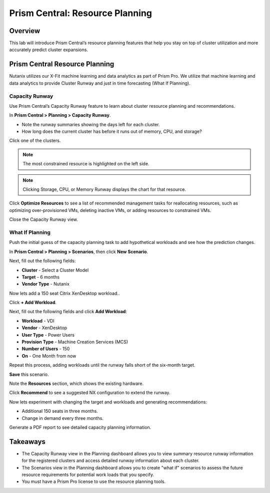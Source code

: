 .. _prism_central_resource_planning:

--------------------------------
Prism Central: Resource Planning
--------------------------------

Overview
++++++++

This lab will introduce Prism Central’s resource planning features that help you stay on top of cluster utilization and more accurately predict cluster expansions.

Prism Central Resource Planning
+++++++++++++++++++++++++++++++

Nutanix utilizes our X-Fit machine learning and data analytics as part of Prism Pro. We utilize that machine learning and data analytics to provide Cluster Runway and just in time forecasting (What If Planning).

Capacity Runway
...............

Use Prism Central’s Capacity Runway feature to learn about cluster resource planning and recommendations.

In **Prism Central > Planning > Capacity Runway**.

- Note the runway summaries showing the days left for each cluster.
- How long does the current cluster has before it runs out of memory, CPU, and storage?

Click one of the clusters.

.. note::

  The most constrained resource is highlighted on the left side.

.. note::

  Clicking Storage, CPU, or Memory Runway displays the chart for that resource.

Click **Optimize Resources** to see a list of recommended management tasks for reallocating resources, such as optimizing over-provisioned VMs, deleting inactive VMs, or adding resources to constrained VMs.

Close the Capacity Runway view.

What If Planning
................

Push the initial guess of the capacity planning task to add hypothetical workloads and see how the prediction changes.

In **Prism Central > Planning > Scenarios**, then click **New Scenario**.

Next, fill out the following fields:

- **Cluster** - Select a Cluster Model
- **Target** - 6 months
- **Vendor Type** - Nutanix

Now lets add a 150 seat Citrix XenDesktop workload..

Click **+ Add Workload**.

Next, fill out the following fields and click **Add Workload**:

- **Workload** - VDI
- **Vendor** - XenDesktop
- **User Type** - Power Users
- **Provision Type** - Machine Creation Services (MCS)
- **Number of Users** - 150
- **On** - One Month from now

Repeat this process, adding workloads until the runway falls short of the six-month target.

**Save** this scenario.

Note the **Resources** section, which shows the existing hardware.

Click **Recommend** to see a suggested NX configuration to extend the runway.

Now lets experiment with changing the target and workloads and generating recommendations:

- Additional 150 seats in three months.
- Change in demand every three months.

Generate a PDF report to see detailed capacity planning information.

Takeaways
+++++++++

- The Capacity Runway view in the Planning dashboard allows you to view summary resource runway information for the registered clusters and access detailed runway information about each cluster.
- The Scenarios view in the Planning dashboard allows you to create "what if" scenarios to assess the future resource requirements for potential work loads that you specify.
- You must have a Prism Pro license to use the resource planning tools.
